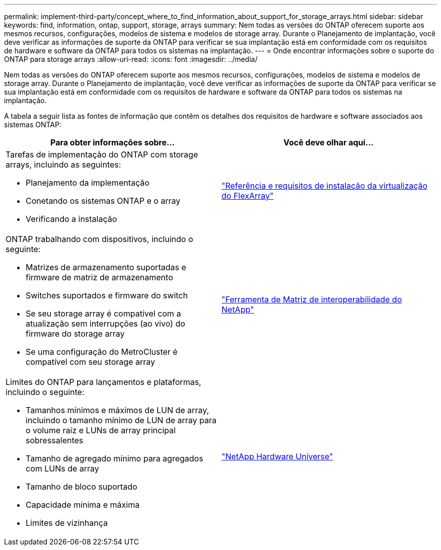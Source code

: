 ---
permalink: implement-third-party/concept_where_to_find_information_about_support_for_storage_arrays.html 
sidebar: sidebar 
keywords: find, information, ontap, support, storage, arrays 
summary: Nem todas as versões do ONTAP oferecem suporte aos mesmos recursos, configurações, modelos de sistema e modelos de storage array. Durante o Planejamento de implantação, você deve verificar as informações de suporte da ONTAP para verificar se sua implantação está em conformidade com os requisitos de hardware e software da ONTAP para todos os sistemas na implantação. 
---
= Onde encontrar informações sobre o suporte do ONTAP para storage arrays
:allow-uri-read: 
:icons: font
:imagesdir: ../media/


[role="lead"]
Nem todas as versões do ONTAP oferecem suporte aos mesmos recursos, configurações, modelos de sistema e modelos de storage array. Durante o Planejamento de implantação, você deve verificar as informações de suporte da ONTAP para verificar se sua implantação está em conformidade com os requisitos de hardware e software da ONTAP para todos os sistemas na implantação.

A tabela a seguir lista as fontes de informação que contêm os detalhes dos requisitos de hardware e software associados aos sistemas ONTAP:

[cols="2*"]
|===
| Para obter informações sobre... | Você deve olhar aqui... 


 a| 
Tarefas de implementação do ONTAP com storage arrays, incluindo as seguintes:

* Planejamento da implementação
* Conetando os sistemas ONTAP e o array
* Verificando a instalação

 a| 
https://docs.netapp.com/us-en/ontap-flexarray/install/index.html["Referência e requisitos de instalação da virtualização do FlexArray"]



 a| 
ONTAP trabalhando com dispositivos, incluindo o seguinte:

* Matrizes de armazenamento suportadas e firmware de matriz de armazenamento
* Switches suportados e firmware do switch
* Se seu storage array é compatível com a atualização sem interrupções (ao vivo) do firmware do storage array
* Se uma configuração do MetroCluster é compatível com seu storage array

 a| 
https://mysupport.netapp.com/matrix["Ferramenta de Matriz de interoperabilidade do NetApp"]



 a| 
Limites do ONTAP para lançamentos e plataformas, incluindo o seguinte:

* Tamanhos mínimos e máximos de LUN de array, incluindo o tamanho mínimo de LUN de array para o volume raiz e LUNs de array principal sobressalentes
* Tamanho de agregado mínimo para agregados com LUNs de array
* Tamanho de bloco suportado
* Capacidade mínima e máxima
* Limites de vizinhança

 a| 
https://hwu.netapp.com["NetApp Hardware Universe"]

|===